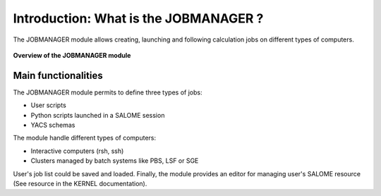 Introduction: What is the JOBMANAGER ?
======================================

The JOBMANAGER module allows creating, launching and following 
calculation jobs on different types of computers. 

.. figure:: images/jobmanager_overview.png
  :scale: 75 %
  :align: center

  **Overview of the JOBMANAGER module**


Main functionalities
++++++++++++++++++++

The JOBMANAGER module permits to define three types of jobs:

- User scripts
- Python scripts launched in a SALOME session
- YACS schemas

The module handle different types of computers:

- Interactive computers (rsh, ssh)
- Clusters managed by batch systems like PBS, LSF or SGE

User's job list could be saved and loaded. Finally, the module provides
an editor for managing user's SALOME resource (See resource in the KERNEL documentation).
